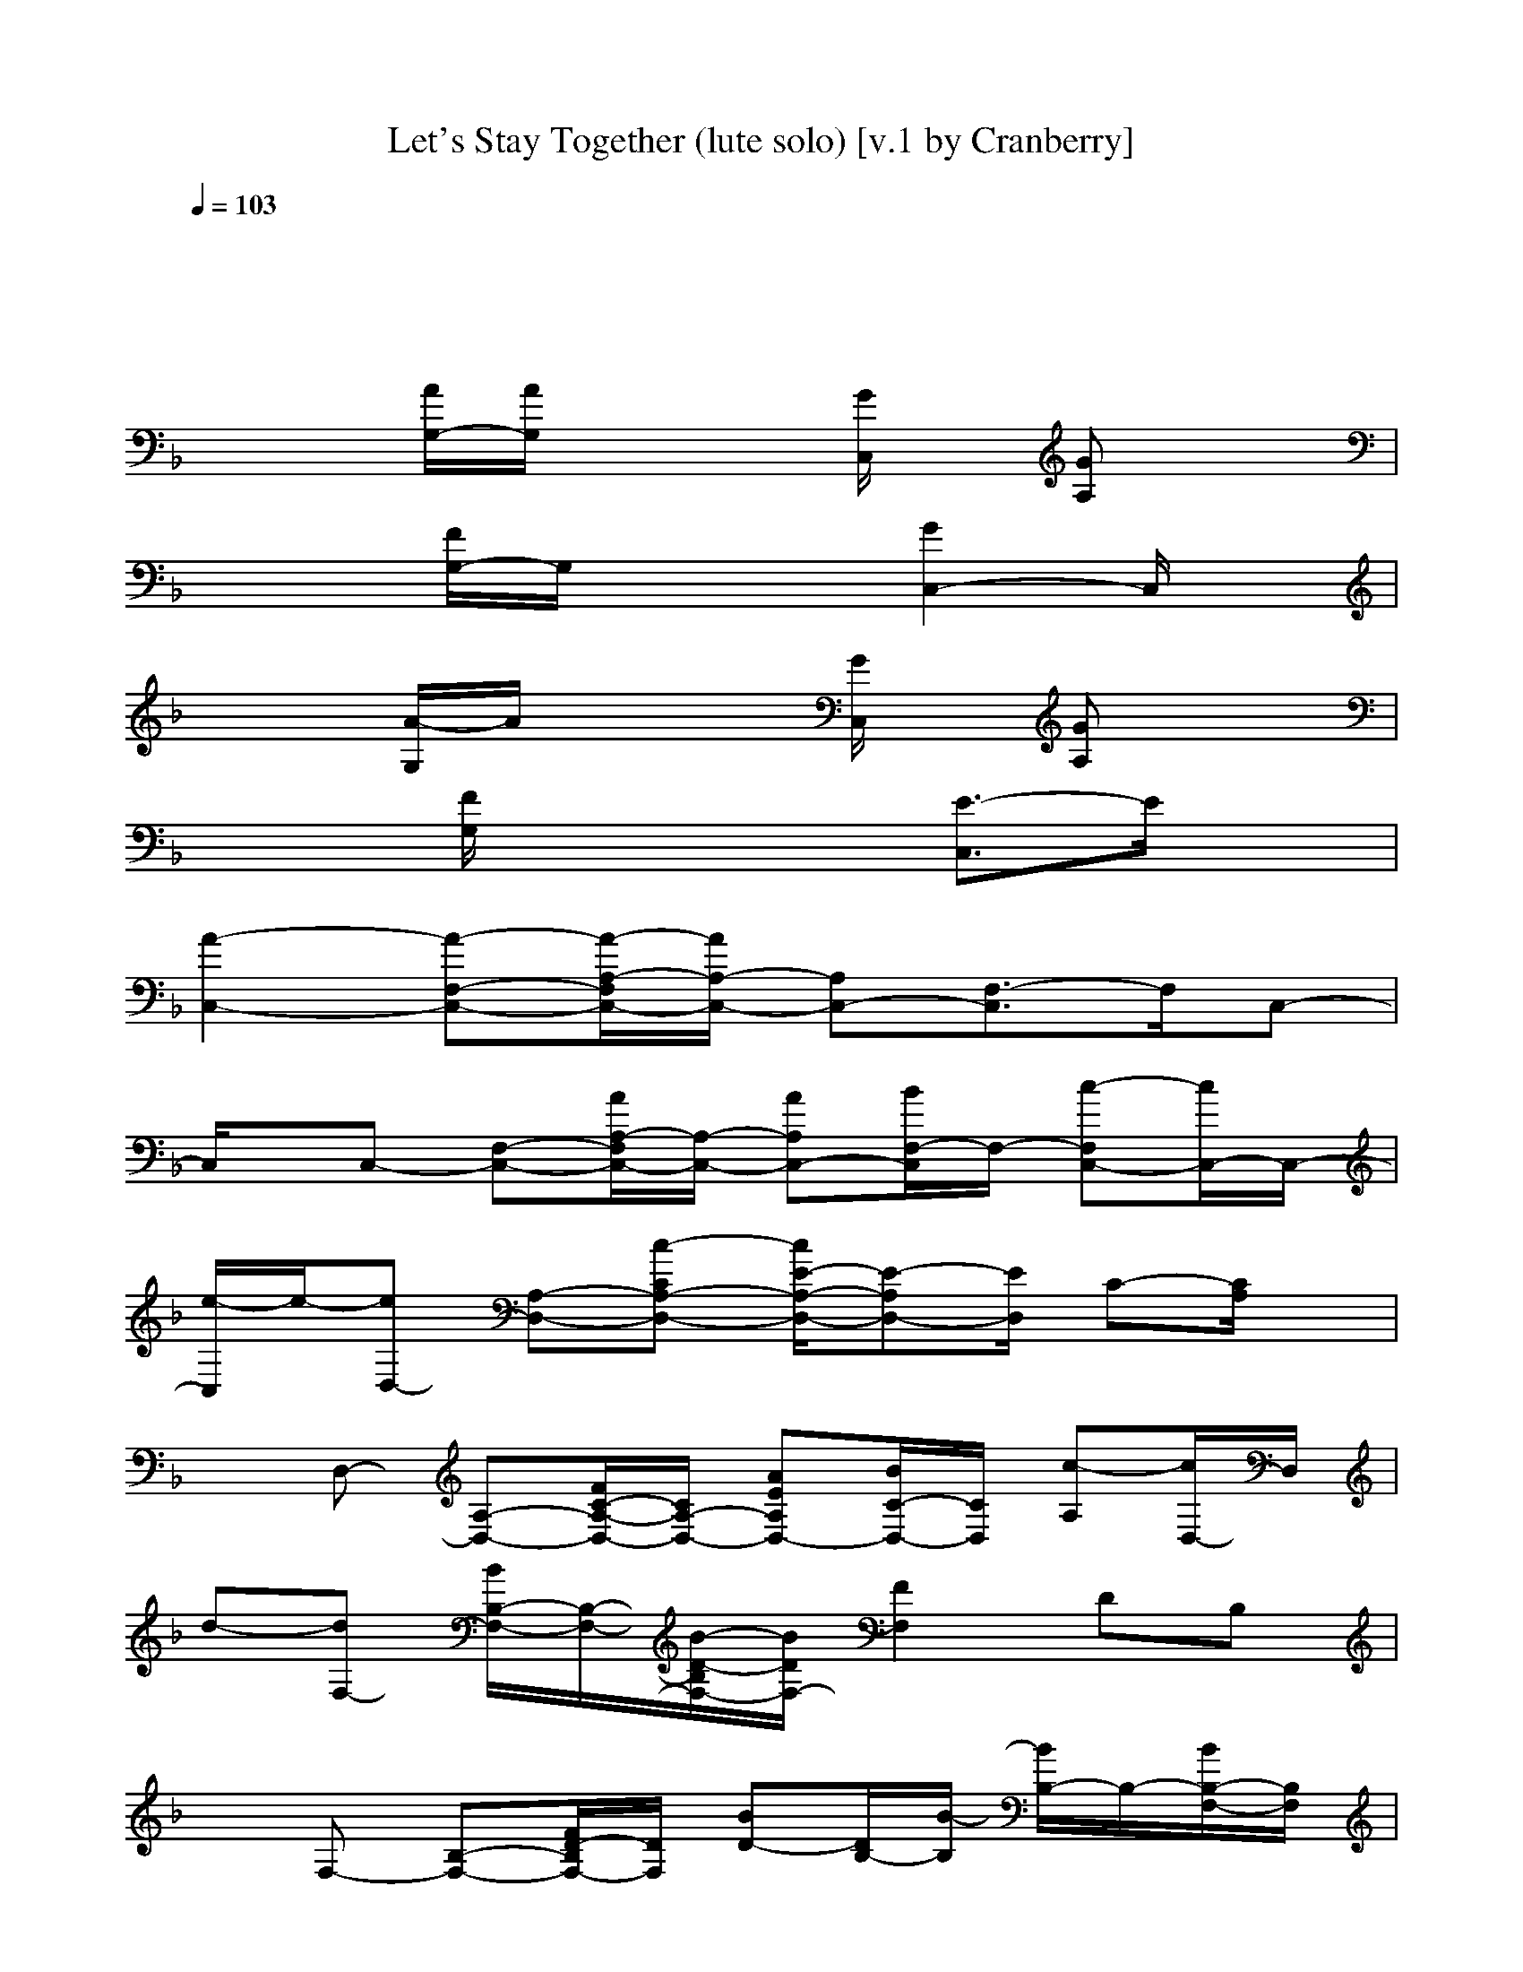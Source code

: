 X: 1
T: Let's Stay Together (lute solo) [v.1 by Cranberry]
N: "Let's Stay Together" by Al Green, from the album of the same name, 1972.
N: Song adapted to LotRO by Cranberry of Landroval, Mighty Mighty Bree Tones kinship.
M: 4/4
L: 1/8
Q:1/4=103
K:F 
x8| 
x8| 
x2 
[A/2G,/2-][A/2G,/2]x2[G/2C,/2]x/2 [GA,]x| 
x2 [F/2G,/2-]G,/2x2[G2C,2-]C,/2x/2|
x2 [A/2-G,/2]A/2x2[G/2C,/2]x/2 [GA,]x| 
x2 [F/2G,/2]x2x/2[E3/2-C,3/2]E/2x| 
[A2-C,2-] [A-F,-C,-][A/2-A,/2-F,/2C,/2-][A/2A,/2-C,/2-] [A,C,-][F,3/2-C,3/2]F,/2C,-| 
C,/2x/2C,- [F,-C,-][A/2A,/2-F,/2C,/2-][A,/2-C,/2-] [AA,C,-][B/2F,/2-C,/2]F,/2- [c-F,C,-][c/2C,/2-]C,/2-|
[e/2-C,/2]e/2-[eD,-] [A,-D,-][c-CA,-D,-] [c/2E/2-A,/2-D,/2-][E-A,D,-][E/2D,/2] C-[C/2A,/2]x/2| 
xD,- [A,-D,-][F/2C/2-A,/2-D,/2-][C/2A,/2-D,/2-] [AEA,D,-][B/2C/2-D,/2-][C/2D,/2] [c-A,][c/2D,/2-]D,/2| 
d-[dF,-] [B/2B,/2-F,/2-][B,/2-F,/2-][B/2-D/2-B,/2F,/2-][B/2D/2F,/2-] [F2F,2] DB,| 
xF,- [B,-F,-][F/2D/2-B,/2F,/2-][D/2F,/2] [BD-][D/2B,/2-][B/2-B,/2] [B/2B,/2-]B,/2-[B/2B,/2-F,/2-][B,/2F,/2]|
c-[c-B,-] [c/2-_D/2-B,/2][c/2-_D/2][c/2-F/2]c/2 B2- [B-_D][BB,]| 
F-[F-B,-] [F/2_D/2-B,/2]_D/2F/2x/2 B2 _D[E/2-B,/2-][E/2B,/2A,/2-]| 
[g2-E2-C2-A,2-] [g/2-E/2-C/2A,/2][g/2-E/2]g/2-[g/2-B,/2-G,/2-] [g/2=D/2-B,/2-G,/2-][D/2-B,/2-G,/2-][eD-B,-G,-] [D/2-B,/2G,/2-][d/2-D/2-G,/2][d/2D/2][A,/2-F,/2-]| 
[c2-C2-A,2-F,2-] [c/2C/2-A,/2F,/2]C/2x/2[G,/2-E,/2-] [A=B,-G,-E,-][_A/2G/2=B,/2-G,/2-E,/2-][_G/2F/2=B,/2-=G,/2-E,/2-] [E/2-=B,/2-G,/2E,/2-][E/2=B,/2-E,/2]=B,/2x/2|
[e2-=A2-E2-C2-] [e/2-A/2E/2C/2]e/2-[e2A2-E2-C2-][d/2A/2E/2C/2]c/2 [d/2A/2-E/2C/2][e/2A/2]x| 
[A3E3C3]x3 Ex| 
[a2-E2-C2-A,2-] [a/2-E/2-C/2A,/2-][a/2-E/2-A,/2][a/2-E/2][a/2-G,/2-] [a/2-D/2-_B,/2-G,/2-][a/2g/2D/2-B,/2-G,/2-][fD-B,-G,-] [D/2-B,/2G,/2-][D/2G,/2]x| 
[C-A,-F,-][c/2C/2-A,/2-F,/2-][C-A,F,-][c/2C/2F,/2]x/2[C/2-A,/2-] [AG-C-A,-][G3/2-C3/2-A,3/2-][g/2-G/2-C/2A,/2-][g/2-G/2A,/2]g/2|
[e2-A2-E2-C2-] [e/2-A/2E/2C/2]e/2-[e3/2A3/2-E3/2-C3/2-][A/2-E/2-C/2-][d/2A/2E/2C/2]c/2 [d/2A/2-E/2-C/2][e/2A/2E/2]x| 
[A2E2-C2-] [E/2C/2]x/2[A-E-] [AEC][D/2C/2-]C/2 [A/2F/2E/2]x/2G/2x/2| 
[G2-C,2-] [G-F,-C,-][G/2-A,/2-F,/2C,/2-][G/2A,/2-C,/2-] [FA,C,-][F,3/2-C,3/2]F,/2C,-| 
C,/2x/2C,- [F,-C,-][A,/2-F,/2C,/2-][A,/2-C,/2-] [AA,C,-][B/2F,/2-C,/2]F,/2- [c/2F,/2-C,/2-][F,/2C,/2-]C,-|
[e/2-C,/2]e/2-[eD,-] [c/2A,/2-D,/2-][A,/2-D,/2-][CA,-D,-] [E3/2-A,3/2D,3/2-][E/2D,/2] C-[C/2A,/2]x/2| 
E-[E-C] [c-E-A,-][c/2-E/2-A,/2D,/2-][c/2E/2D,/2-] [AD,-][B/2A,/2-D,/2-][A,/2-D,/2-] [c/2C/2-A,/2-D,/2-][C/2A,/2-D,/2][c/2E/2A,/2]x/2| 
d-[dF,-] [B/2B,/2-F,/2-][B,/2-F,/2-][D/2-B,/2F,/2-][D/2F,/2-] [D2F,2] B,F,| 
x[G3/2-D3/2-][BG-D-][G/2-D/2-] [B/2G/2-D/2-][GD]x/2 Bx|
c'-[c'B,-] [_a/2-_D/2-B,/2][_a/2_D/2][f/2-F/2]f/2- [fB-][c-B] [c_D]B,/2-[B/2-B,/2]| 
B-[BB,-] [_D/2-B,/2]_D/2F/2x/2 c/2B3/2 _DB,| 
[g/2E/2-C/2-=A,/2-][E/2-C/2-A,/2-][gE-C-A,-] [E/2-C/2A,/2-][E/2A,/2]x/2[B,/2-G,/2-] [=D-B,-G,-][eD-B,-G,-] [D/2-B,/2G,/2-][d/2-D/2-G,/2][d/2D/2]F,/2-| 
[c3/2C3/2-A,3/2-F,3/2-][C/2-A,/2-F,/2-] [A/2C/2-A,/2-F,/2][C/2A,/2]A/2>E,/2 [A/2=B,/2-G,/2-][A=B,-G,-][_A/2G/2=B,/2-G,/2-] [_G/2F/2=B,/2-=G,/2-][E/2-=B,/2-G,/2][E/2-=B,/2]E/2|
[=A/2-E/2-C/2-][e2-A2E2C2]e/2-[e2-A2-E2-C2-][e/2-A/2E/2C/2]e/2- [e/2-A/2-E/2C/2][e/2-A/2]e-| 
[e3-A3E3C3]e3 x2| 
[E-C-A,-][g3/2-E3/2-C3/2A,3/2-][g/2-E/2-A,/2][g/2-E/2][g/2-G,/2-] [gD-_B,-G,-][D/2-B,/2-G,/2-][eD-B,G,-][D/2G,/2]d| 
[c2C2-A,2-F,2-] [C/2-A,/2F,/2-][C/2F,/2]x/2[C/2-A,/2-] [A2G2-C2-A,2-] [g-G-CA,-][g/2-G/2A,/2]g/2|
[e2-A2-E2-C2-] [e/2-A/2E/2C/2]e/2-[e2A2-E2-C2-][d/2A/2E/2C/2]c/2 [d/2A/2-E/2-C/2][e/2A/2E/2]x| 
[A2E2-C2-] [E/2C/2]x/2[A3/2-E3/2-C3/2][A/2E/2][d-C] [d/2A/2E/2]f/2-[f/2_d/2-A,/2-E,/2-][_d/2A,/2E,/2]| 
[a/2-=d/2D/2-B,/2-B,/2-G,/2-F,/2-][a/2-D/2-B,/2-B,/2G,/2-F,/2][a3/2-D3/2B,3/2G,3/2-][a/2-G,/2-][a4-D4B,4G,4-][a/2-G,/2][a/2-G,/2-]| 
[a2-D2-B,2-G,2-] [a/2-D/2B,/2G,/2]a/2-[aG,-] G,/2-[d/2G,/2][A/2G,/2-][A/2G,/2-] [f/2-A/2G,/2-][f/2A/2G,/2-][_G/2-=G,/2_E,/2-][_G/2_E,/2]|
[d/2=G/2C/2-A,/2-=E,/2][C/2-A,/2-][g/2-_g/2C/2-A,/2-][=g/2-C/2A,/2-] [g/2-A,/2]g/2-[g/2G/2-C/2-A,/2-][G/2-C/2-A,/2-] [e/2G/2-C/2-A,/2-][d/2G/2-C/2-A,/2-][c2-G2C2A,2]c/2-[c/2A,/2-]| 
[G2-C2-A,2-] [G/2C/2A,/2-]A,/2-[G3/2C3/2A,3/2-]A,/2C/2-[C/2A,/2-] [c/2G/2C/2A,/2-][d/2A,/2]x/2f/2| 
[d/2A/2-D/2-B,/2-][f2-A2-F2D2B,2-][f/2A/2-B,/2][d-AF-D-B,-] [d/2-F/2D/2B,/2]d/2[F3/2D3/2-B,3/2]D/2f/2-[f/2-B,/2-]| 
[f3/2F3/2-D3/2-B,3/2-][F/2D/2-B,/2] [f/2-D/2]f/2[dF-D-B,-] [F/2D/2B,/2]x/2[F/2D/2B,/2]x/2 cd/2D/2-|
[f2A2-F2-D2-] [d/2A/2-F/2-D/2-][A/2-F/2D/2][f/2-A/2-][f/2-A/2E/2-C/2-] [f/2G/2-E/2-C/2-][G/2-E/2-C/2-][cG-E-C-] [d/2G/2-E/2C/2-][G/2-C/2][f/2-G/2][f/2-C/2-]| 
[fA-F-C-][c/2A/2-F/2-C/2-][A/2-F/2-C/2-] [A-F-C][f/2-A/2F/2][f/2-C/2-] [f/2G/2-E/2-C/2-][G/2-E/2-C/2-][d3/2G3/2-E3/2-C3/2-][G-EC]G/2| 
[A3/2F3/2D3/2C3/2]x/2 C/2x3/2 C/2x/2[D2A,2]x/2[D/2-C/2-]| 
[A3/2F3/2D3/2C3/2]x/2 F/2x3/2 A/2x/2[D2A,2]x|
[G3/2_E3/2C3/2B,3/2]x/2 [_E/2B,/2]x3/2 x[G2-_E2-C2-B,2-][G/2_E/2C/2B,/2]x/2| 
[A/2-F/2-=E/2D/2-][A3/2F3/2D3/2] x2 A/2x/2[A2F2D2]x| 
[_A/2-_E/2-C/2B,/2-][_A-_EB,-][_A/2B,/2] B,/2x3/2 [_A/2B,/2]x/2[_A/2-_E/2-C/2B,/2-][_A3/2_E3/2B,3/2]x/2[C/2B,/2-]| 
[_A3/2_E3/2-B,3/2]_E/2 x2 [c/2-_A/2B,/2]c/2[d/2_A/2-_E/2-C/2-B,/2-][_A/2-_E/2-C/2-B,/2-] [f/2_A/2-_E/2-C/2-B,/2-][_A/2_E/2C/2B,/2-]B,/2x/2|
[f=A-D-][c/2B/2-A/2-F/2-D/2-][B/2-A/2-F/2-D/2-] [d/2B/2-A/2-F/2-D/2-][B/2A/2F/2D/2]f/2-[f/2-C/2-] [f-G-C-][f/2A/2-G/2-=E/2-C/2-][A3/2G3/2E3/2C3/2]f/2-[f/2-F/2-C/2-]| 
[fF-C-][c/2A/2-F/2-C/2-][A/2-F/2-C/2-] [A/2-F/2C/2-][A/2-C/2][f/2-A/2][fE-C-][E/2-C/2-][d2c2-G2-E2C2-][c/2G/2C/2]x/2| 
A-[A-C,-] [A-F,-C,-][A/2-A,/2-F,/2C,/2-][A/2-A,/2C,/2-] [AA,C,-][F,C,] [FF,]C,-| 
C,/2x/2C,- [F,-C,-][A,/2-F,/2C,/2-][A,/2C,/2-] [AA,C,-][B/2F,/2-C,/2]F,/2 [c/2F,/2-C,/2-][F,/2C,/2-][c/2C,/2-]C,/2-|
[e/2-C,/2]e/2-[eD,-] [c/2A,/2-D,/2-][A,/2-D,/2-][CA,-D,-] [E3/2-A,3/2D,3/2-][E/2D,/2] C-[C/2D,/2-]D,/2| 
x[c-D,-] [c/2A,/2-D,/2-][A,/2-D,/2-][CA,-D,-] [AEA,D,-][B/2C/2-D,/2-][C/2D,/2] [c/2A,/2-]A,/2[c/2D,/2-]D,/2| 
d-[dF,] [B/2B,/2-]B,/2D [F4C4]| 
xF, B,[B/2D/2]x/2 [F/2-C/2-][B/2F/2-C/2-][F-C] [B/2-F/2D/2-B,/2-][B/2D/2-B,/2][B/2D/2]x/2|
c'-[c'-B,-] [c'/2-_D/2-B,/2][c'/2-_D/2][c'/2-F/2]c'/2- [c'/2B/2-][bB-][c'/2-B/2] [c'/2g/2-F/2-][g-F]g/2| 
[f-c][fB] Fc BF B3/2-[B/2C/2-]| 
[g/2-_g/2A/2-E/2-C/2-][=g3/2-A3/2-E3/2-C3/2] [g-AE]g/2-[g/2B,/2-] [G-=D-B,-][eG-D-B,-] [G/2-D/2-B,/2][dGD]A,/2-| 
[c2-F2-C2-A,2-] [c/2F/2-C/2-A,/2][F/2C/2]x/2G,/2- [A-E-=B,-G,-][A/2G/2-E/2-=B,/2-G,/2-][G/2E/2-=B,/2-G,/2-] [E/2-=B,/2-G,/2][FE=B,]x/2|
[e2-A2-E2-C2-] [e/2-A/2E/2C/2]e/2[d/2A/2-E/2-C/2-][c/2A/2-E/2-C/2-] [d/2A/2-E/2-C/2-][e/2A/2-E/2-C/2-][A/2E/2C/2]x/2 [A/2-E/2C/2]A/2x| 
[A-E-C-][A/2-E/2-E/2C/2-][A/2-E/2-C/2-] [A/2-E/2-E/2C/2-][A/2E/2C/2]G- [GD,][A/2E,/2-]E,/2 F,G,| 
[E3/2-C3/2-A,3/2-][g-E-CA,-][g/2-E/2-A,/2][g/2-E/2][g/2-G,/2-] [g3/2D3/2-_B,3/2-G,3/2-][eD-B,G,-][D/2G,/2]d| 
[C/2-A,/2-F,/2-][c3/2C3/2-A,3/2-F,3/2-] [=B/2-C/2-A,/2F,/2-][=B/2-C/2F,/2]=B/2A,/2- [A2G2-C2-A,2-] [AG-C-A,-][G/2C/2A,/2]x/2|
[e2-A2-E2-C2-] [e/2A/2E/2C/2]x/2[d/2A/2-E/2-C/2-][c/2A/2-E/2-C/2-] [d/2A/2-E/2-C/2-][e/2A/2-E/2-C/2-][A/2E/2C/2]x/2 [A/2-E/2-C/2][A/2E/2]x| 
[A-E-C-][d/2A/2-E/2-C/2-][A/2E/2-C/2-] [f/2-E/2C/2]f/2[A-E-C-] [f/2-A/2-E/2-C/2][f/2A/2E/2][d/2C/2-]C/2 [d/2-A/2E/2]d/2[_d/2-A,/2-E,/2-][_d/2A,/2G,/2-E,/2]| 
[a/2-=d/2D/2-_B,/2-B,/2-G,/2-F,/2-][a/2-D/2-B,/2-B,/2G,/2-F,/2][a-D-B,G,-] [a/2-D/2G,/2-][a/2-G,/2-][a4-D4B,4G,4]a/2-[a/2-G,/2-]| 
[a3/2D3/2-B,3/2-G,3/2-][DB,G,]x/2[d2G,2][f/2A/2G,/2-][A/2G,/2-] [f/2-A/2G,/2-][f/2A/2G,/2-][d/2_G/2-=G,/2_E,/2-][_G/2_E,/2]|
[=g/2-G/2C/2-A,/2-=E,/2][g3/2C3/2A,3/2-] [e/2-A,/2]e/2-[e3/2G3/2-C3/2-A,3/2-][G2-C2-A,2-][G/2C/2A,/2]x/2A,/2-| 
[G2-C2-A,2-] [G/2C/2A,/2-]A,/2-[d3/2-G3/2C3/2A,3/2-][d/2A,/2][f/2C/2-][C/2A,/2-] [f/2-G/2C/2A,/2-][f/2A,/2]d/2x/2| 
[f/2-A/2-D/2-B,/2-][f3/2A3/2-F3/2-D3/2-B,3/2-] [f/2-A/2-F/2D/2B,/2-][f/2A/2-B,/2][d-AF-D-B,-] [d/2-F/2D/2B,/2]d/2[F3/2D3/2-B,3/2]D/2f/2-[f/2-B,/2-]| 
[f/2F/2-D/2-B,/2-][F/2-D/2-B,/2-][fFD-B,] [d/2D/2]x/2[d3/2F3/2D3/2B,3/2]x/2[F/2D/2B,/2]x/2 dc/2D/2-|
[f-D-][fA-F-D-] [d/2A/2-F/2-D/2-][A/2-F/2-D/2][f/2-A/2F/2][f3/2C3/2-][G2-E2-C2][f/2-G/2E/2][f/2-B,/2-]| 
[fB,-][c/2F/2-D/2-B,/2-][F/2-D/2-B,/2-] [d/2F/2-D/2-B,/2-][F/2-D/2-B,/2][f/2-F/2D/2][f/2G,/2-] [A,-G,-][fEC-A,-G,-] [d/2-C/2A,/2-G,/2-][d/2A,/2-G,/2-][_d/2-A,/2-A,/2G,/2E,/2-][_d/2A,/2E,/2]| 
[a/2-=d/2D/2-B,/2-B,/2-G,/2-F,/2-][a/2-D/2-B,/2-B,/2G,/2-F,/2][a3/2-D3/2B,3/2G,3/2-][a/2-G,/2-][a3-D3-B,3-G,3-] [a/2-D/2-B,/2-G,/2][a/2-D/2B,/2]a/2-[a/2-G,/2-]| 
[aD-B,-G,-][D3/2B,3/2G,3/2]x/2G,- [dG,][A/2G,/2-][A/2G,/2-] [f/2-A/2G,/2-][f/2A/2G,/2-][d/2_G/2-=G,/2_E,/2-][_G/2A,/2-_E,/2]|
[=g/2-G/2C/2-A,/2-=E,/2][gC-A,-][C/2A,/2] e/2d/2[c3-G3-C3-A,3-] [c/2G/2-C/2-A,/2-][G/2C/2A,/2]x/2[C/2-A,/2-]| 
[G2-C2A,2-] [G/2A,/2-]A,/2-[G-C-A,-] [d/2-G/2C/2A,/2-][d/2-A,/2][d/2C/2-][C/2A,/2-] [f/2G/2C/2A,/2-]A,/2d/2B,/2-| 
[f/2-A/2-D/2-B,/2-][fA-F-D-B,-][A/2-F/2-D/2-B,/2-] [f/2-A/2-F/2D/2B,/2][f/2A/2-][d/2A/2-F/2-D/2-B,/2-][A/2F/2-D/2-B,/2-] [F/2D/2B,/2]x/2[F3/2D3/2-B,3/2]D/2f/2-[f/2-B,/2-]| 
[f3/2F3/2-D3/2-B,3/2-][F/2D/2-B,/2] [f/2-D/2]f/2[d/2F/2-D/2-B,/2-][FDB,]x/2[F/2D/2B,/2]x/2 cx/2D/2-|
[f-D-][fA-F-D-] [d/2A/2-F/2-D/2-][A/2-F/2-D/2][f/2-A/2F/2][f3/2-C3/2-][fG-E-C-] [G-E-C][f/2-G/2E/2][f/2-B,/2-]| 
[fB,-][F-D-B,-] [F-D-B,][f/2-F/2D/2][f/2-A,/2-] [f-C-A,-][f/2G/2-E/2-C/2-A,/2-][G/2-E/2-C/2-A,/2-] [dG-E-C-A,][c/2G/2E/2C/2]x/2| 
[g-D-][gA-F-D-] [A-F-D-][g/2-A/2F/2D/2][g3/2C3/2-][G-E-C-] [G-E-C][f/2-G/2E/2][f/2-B,/2-]| 
[f/2B,/2-]B,/2-[f/2F/2-D/2-B,/2-][F-D-B,-][f/2F/2-D/2-B,/2][F/2D/2][A,/2-G,/2-] [dA,-G,-][E/2-C/2-A,/2-G,/2-][E/2-C/2-A,/2-G,/2-] [aE-C-A,G,-][f/2E/2C/2G,/2]x/2|
[D2-B,2-G,2-] [D/2B,/2G,/2-]G,/2-[a3-D3-B,3-G,3-] [a/2-D/2-B,/2-G,/2][a/2-D/2B,/2]a/2-[a/2-G,/2-]| 
[a2-D2-B,2-G,2-] [a/2-D/2B,/2G,/2]a/2[cG,-] [dG,][f/2A/2G,/2-][A/2G,/2-] [f/2-A/2G,/2-][f/2A/2G,/2-][d/2G,/2]A,/2-| 
[g2G2C2A,2] e-[e4G4C4A,4]x/2[C/2-A,/2-]| 
[G2-C2A,2-] [G/2A,/2-]A,/2-[G-C-A,-] [c/2-G/2C/2A,/2-][c/2A,/2]C/2-[C/2A,/2-] [f/2-G/2C/2A,/2-][f/2A,/2]d/2x/2|
[f/2-A/2-D/2-B,/2-][fA-F-D-B,-][A/2-F/2-D/2-B,/2-] [f/2-A/2-F/2D/2B,/2-][f/2A/2-B,/2][dAF-D-B,-] [F/2D/2B,/2]x/2[F3/2D3/2-B,3/2]D/2f/2-[f/2-B,/2-]| 
[f3/2F3/2-D3/2-B,3/2-][F/2D/2-B,/2] [f/2-D/2]f/2[d/2F/2-D/2-B,/2-][FDB,]x/2[F/2D/2B,/2]x/2 c/2x/2x/2D/2-| 
[f-D-][fA-F-D-] [d/2A/2-F/2-D/2-][A/2-F/2-D/2][f/2-A/2F/2][f3/2C3/2-][c/2G/2-E/2-C/2-][G/2-E/2-C/2-] [G-E-C][f/2-G/2E/2][f/2-B,/2-]| 
[fB,-][d/2F/2-D/2-B,/2-][F/2-D/2-B,/2-] [F-D-B,][f/2-F/2D/2][f/2-A,/2-] [fC-A,-][G-E-C-A,-] [c/2G/2-E/2-C/2-A,/2-][G/2-E/2-C/2-A,/2][G/2E/2C/2]x/2|
[f-D-][fA-F-D-] [A-F-D-][f/2-A/2F/2D/2][f/2C/2-] C-[G-E-C-] [f/2G/2-E/2-C/2-][G/2-E/2-C/2][a/2-G/2E/2][a/2B,/2-]| 
B,-[bF-D-B,-] [F/2-D/2-B,/2-][c'/2-F/2-D/2-B,/2][c'/2F/2D/2][A,/2-G,/2-] [f-A,-G,-][f/2E/2-C/2-A,/2-G,/2-][E/2-C/2-A,/2-G,/2-] [dE-C-A,G,-][c/2E/2C/2G,/2]x/2| 
[a2-D2-B,2-G,2-] [a/2-D/2B,/2G,/2-][a/2-G,/2-][a3-D3-B,3-G,3-] [a/2-D/2-B,/2-G,/2][a/2D/2B,/2]x/2G,/2-| 
[D2-B,2-G,2-] [D/2B,/2G,/2]x/2[d3/2G,3/2-]G,/2[A/2G,/2-][A/2G,/2-] [f/2A/2G,/2-][A/2G,/2-][g/2G,/2]A,/2-|
[g3/2G3/2-C3/2-A,3/2-][G/2C/2A,/2] e[d/2G/2-C/2-A,/2-][c3-G3-C3-A,3-][c/2-G/2C/2A,/2]c/2-[c/2-A,/2-]| 
[c2-G2-C2-A,2-] [c/2G/2C/2A,/2-]A,/2-[G/2-C/2-A,/2-][A/2G/2-C/2-A,/2-] [c/2G/2C/2A,/2-]A,/2C/2-[C/2A,/2-] [f/2-G/2C/2A,/2-][f/2A,/2]x| 
[f/2-A/2-D/2-B,/2-][fA-F-D-B,-][A/2-F/2-D/2-B,/2-] [f/2-A/2-F/2D/2B,/2-][f/2A/2-B,/2][d-AF-D-B,-] [d/2-F/2D/2B,/2]d/2[F3/2D3/2-B,3/2]D/2f/2-[f/2-B,/2-]| 
[f3/2F3/2-D3/2-B,3/2-][F/2D/2-B,/2] [f/2-D/2]f/2[d3/2-F3/2D3/2B,3/2]d/2[F/2D/2B,/2]x/2 d3/2D/2-|
[f/2-A/2-F/2-D/2][f/2-A/2F/2][a/2-f/2-A/2-F/2-D/2][a/2-f/2A/2-F/2-] [a/2-A/2-F/2-][a/2-A/2-F/2-][a/2f/2-A/2F/2]f/2- [f/2-G/2]f/2-[g/2-f/2-G/2-E/2-][g/2-f/2G/2-E/2-] [g/2-d/2G/2-E/2-][g/2-G/2-E/2-C/2][a/2-g/2G/2E/2]a/2| 
x[b/2-f/2-A/2F/2-D/2-][b/2f/2-A/2F/2-D/2-] [f/2-F/2-D/2-][c'fFD]x/2 [f/2-c/2]f/2[g/2-G/2-E/2-][g/2-c/2G/2-E/2-] [g-dG-E-][g/2c/2G/2E/2C/2G,/2][D/2A,/2]| 
x[a-A-F-C-] [a/2-d/2-A/2-F/2-C/2][a/2-d/2A/2-F/2-][a/2A/2F/2D/2A,/2]x/2 [f/2-C/2G,/2][f/2D/2][G/2-E/2-][G/2-E/2-] [g/2G/2-E/2-][G/2-E/2-C/2][G/2E/2][D/2A,/2]| 
x/2[D/2A,/2][a/2-F/2-D/2-][a/2F/2-D/2-C/2] [g/2F/2-D/2-][f/2F/2-D/2-C/2G,/2][d/2F/2D/2]g/2 [f/2D/2A,/2]d/2[e/2-F/2E/2-C/2-][e/2-E/2-C/2-A,/2] [e-cE-C-][e/2E/2C/2][c/2A/2]|
[d/2-A/2]d/2
